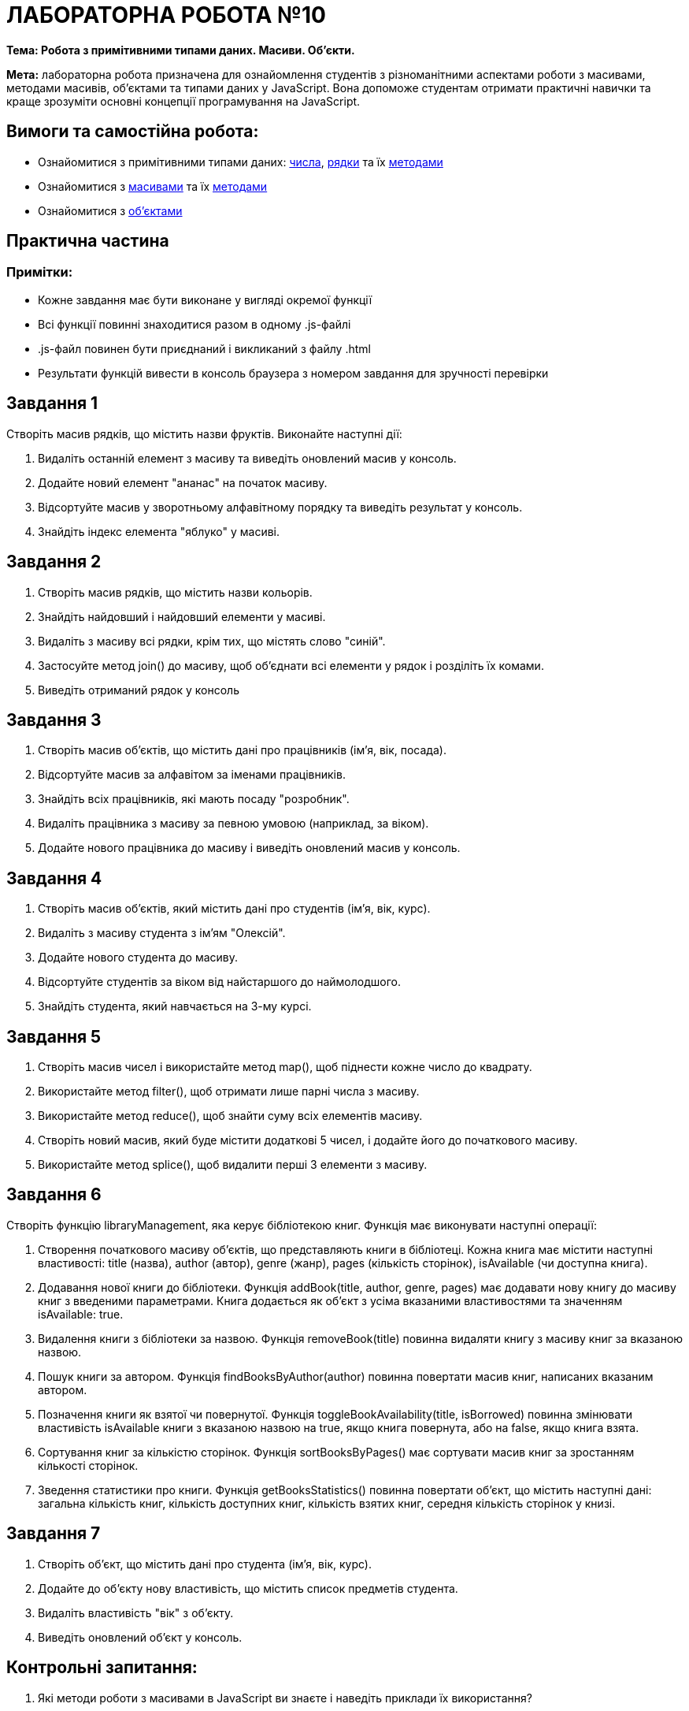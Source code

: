 = ЛАБОРАТОРНА РОБОТА №10

*Тема: Робота з примітивними типами даних.
Масиви.
Об'єкти.*

*Мета:* лабораторна робота призначена для ознайомлення студентів з різноманітними аспектами роботи з масивами, методами масивів, об'єктами та типами даних у JavaScript.
Вона допоможе студентам отримати практичні навички та краще зрозуміти основні концепції програмування на JavaScript.

== Вимоги та самостійна робота:

** Ознайомитися з примітивними типами даних: https://uk.javascript.info/number[числа], https://uk.javascript.info/string[рядки] та їх https://uk.javascript.info/primitives-methods[методами]
** Ознайомитися з https://uk.javascript.info/array[масивами] та їх https://uk.javascript.info/array-methods[методами]
** Ознайомитися з https://uk.javascript.info/object[об’єктами]

== Практична частина

=== Примітки:

** Кожне завдання має бути виконане у вигляді окремої функції
** Всі функції повинні знаходитися разом в одному .js-файлі
** .js-файл повинен бути приєднаний і викликаний з файлу .html
** Результати функцій вивести в консоль браузера з номером завдання для зручності перевірки

== Завдання 1

Створіть масив рядків, що містить назви фруктів.
Виконайте наступні дії:

. Видаліть останній елемент з масиву та виведіть оновлений масив у консоль.
. Додайте новий елемент "ананас" на початок масиву.
. Відсортуйте масив у зворотньому алфавітному порядку та виведіть результат у консоль.
. Знайдіть індекс елемента "яблуко" у масиві.

== Завдання 2

. Створіть масив рядків, що містить назви кольорів.
. Знайдіть найдовший і найдовший елементи у масиві.
. Видаліть з масиву всі рядки, крім тих, що містять слово "синій".
. Застосуйте метод join() до масиву, щоб об'єднати всі елементи у рядок і розділіть їх комами.
. Виведіть отриманий рядок у консоль

== Завдання 3

. Створіть масив об'єктів, що містить дані про працівників (ім'я, вік, посада).
. Відсортуйте масив за алфавітом за іменами працівників.
. Знайдіть всіх працівників, які мають посаду "розробник".
. Видаліть працівника з масиву за певною умовою (наприклад, за віком).
. Додайте нового працівника до масиву і виведіть оновлений масив у консоль.

== Завдання 4

. Створіть масив об'єктів, який містить дані про студентів (ім'я, вік, курс).
. Видаліть з масиву студента з ім'ям "Олексій".
. Додайте нового студента до масиву.
. Відсортуйте студентів за віком від найстаршого до наймолодшого.
. Знайдіть студента, який навчається на 3-му курсі.

== Завдання 5

. Створіть масив чисел і використайте метод map(), щоб піднести кожне число до квадрату.
. Використайте метод filter(), щоб отримати лише парні числа з масиву.
. Використайте метод reduce(), щоб знайти суму всіх елементів масиву.
. Створіть новий масив, який буде містити додаткові 5 чисел, і додайте його до початкового масиву.
. Використайте метод splice(), щоб видалити перші 3 елементи з масиву.

== Завдання 6

Створіть функцію libraryManagement, яка керує бібліотекою книг.
Функція має виконувати наступні операції:

. Створення початкового масиву об'єктів, що представляють книги в бібліотеці.
Кожна книга має містити наступні властивості: title (назва), author (автор), genre (жанр), pages (кількість сторінок), isAvailable (чи доступна книга).
. Додавання нової книги до бібліотеки.
Функція addBook(title, author, genre, pages) має додавати нову книгу до масиву книг з введеними параметрами.
Книга додається як об'єкт з усіма вказаними властивостями та значенням isAvailable:
true.
. Видалення книги з бібліотеки за назвою.
Функція removeBook(title) повинна видаляти книгу з масиву книг за вказаною назвою.
. Пошук книги за автором.
Функція findBooksByAuthor(author) повинна повертати масив книг, написаних вказаним автором.
. Позначення книги як взятої чи повернутої.
Функція toggleBookAvailability(title, isBorrowed) повинна змінювати властивість isAvailable книги з вказаною назвою на true, якщо книга повернута, або на false, якщо книга взята.
. Сортування книг за кількістю сторінок.
Функція sortBooksByPages() має сортувати масив книг за зростанням кількості сторінок.
. Зведення статистики про книги.
Функція getBooksStatistics() повинна повертати об'єкт, що містить наступні дані: загальна кількість книг, кількість доступних книг, кількість взятих книг, середня кількість сторінок у книзі.

== Завдання 7

. Створіть об'єкт, що містить дані про студента (ім'я, вік, курс).
. Додайте до об'єкту нову властивість, що містить список предметів студента.
. Видаліть властивість "вік" з об'єкту.
. Виведіть оновлений об'єкт у консоль.

== Контрольні запитання:

. Які методи роботи з масивами в JavaScript ви знаєте і наведіть приклади їх використання?
. Які є примітивні типи даних?
Які ви знаєте методи примітивів в JavaScript?
. Як ви можете додати новий елемент в кінець масиву в JavaScript?
. Як ви можете видалити останній елемент з масиву в JavaScript?
. Як ви можете впорядкувати елементи масиву в JavaScript?
. Які методи дозволяють видаляти та додавати елементи в середину масиву в JavaScript?
. Як ви можете перевірити, чи містить масив певний елемент в JavaScript?
. Як ви можете знайти позицію певного елемента в масиві в JavaScript?
. Як ви можете об'єднати два масиви в JavaScript?
. Як ви можете видалити властивість з об'єкту в JavaScript?
